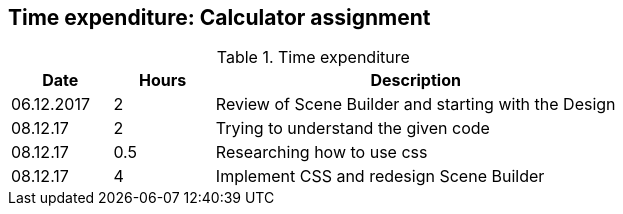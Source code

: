 == Time expenditure: Calculator assignment

[cols="1,1,4", options="header"]
.Time expenditure
|===
| Date
| Hours
| Description

| 06.12.2017
| 2
| Review of Scene Builder and starting with the Design

| 08.12.17
| 2
| Trying to understand the given code

| 08.12.17
| 0.5
| Researching how to use css

| 08.12.17
| 4
| Implement CSS and redesign Scene Builder

|===